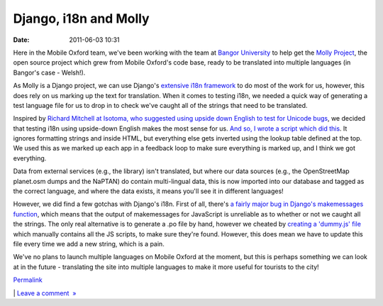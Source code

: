 Django, i18n and Molly
######################
:date: 2011-06-03 10:31

Here in the Mobile Oxford team, we've been working with the team at
`Bangor University`_ to help get the `Molly Project`_, the open source
project which grew from Mobile Oxford's code base, ready to be
translated into multiple languages (in Bangor's case - Welsh!).

.. raw:: html

   </p>

As Molly is a Django project, we can use Django's `extensive i18n
framework`_ to do most of the work for us, however, this does rely on us
marking up the text for translation. When it comes to testing i18n, we
needed a quick way of generating a test language file for us to drop in
to check we've caught all of the strings that need to be translated.

.. raw:: html

   </p>

Inspired by `Richard Mitchell at Isotoma, who suggested using upside
down English to test for Unicode bugs`_, we decided that testing i18n
using upside-down English makes the most sense for us. `And so, I wrote
a script which did this`_. It ignores formatting strings and inside
HTML, but everything else gets inverted using the lookup table defined
at the top. We used this as we marked up each app in a feedback loop to
make sure everything is marked up, and I think we got everything.

.. raw:: html

   </p>

Data from external services (e.g., the library) isn't translated, but
where our data sources (e.g., the OpenStreetMap planet.osm dumps and the
NaPTAN) do contain multi-lingual data, this is now imported into our
database and tagged as the correct language, and where the data exists,
it means you'll see it in different languages!

.. raw:: html

   </p>

However, we did find a few gotchas with Django's i18n. First of all,
there's `a fairly major bug in Django's makemessages function`_, which
means that the output of makemessages for JavaScript is unreliable as to
whether or not we caught all the strings. The only real alternative is
to generate a .po file by hand, however we cheated by `creating a
'dummy.js' file`_ which manually contains all the JS scripts, to make
sure they're found. However, this does mean we have to update this file
every time we add a new string, which is a pain.

.. raw:: html

   </p>

We've no plans to launch multiple languages on Mobile Oxford at the
moment, but this is perhaps something we can look at in the future -
translating the site into multiple languages to make it more useful for
tourists to the city!

.. raw:: html

   </p>

.. raw:: html

   </p>

`Permalink`_

\| `Leave a comment  »`_

.. raw:: html

   </p>

.. _Bangor University: http://www.bangor.ac.uk/
.. _Molly Project: http://mollyproject.org/
.. _extensive i18n framework: https://docs.djangoproject.com/en/dev/topics/i18n/
.. _Richard Mitchell at Isotoma, who suggested using upside down English to test for Unicode bugs: http://blog.isotoma.com/2010/06/generating-sample-unicode-values-for-testing/
.. _And so, I wrote a script which did this: https://github.com/mollyproject/mollyproject/blob/b19a2d6efccb041db4bc626b666764672bf50255/scripts/testlanguage.py
.. _a fairly major bug in Django's makemessages function: https://code.djangoproject.com/ticket/7704
.. _creating a 'dummy.js' file: https://github.com/mollyproject/mollyproject/commit/c9916356601ac273521c2169d979330572c9680f#molly/media/site/js/dummy.js
.. _Permalink: http://mobileoxfordtech.posterous.com/django-i18n-and-molly
.. _Leave a comment  »: http://mobileoxfordtech.posterous.com/django-i18n-and-molly#comment
